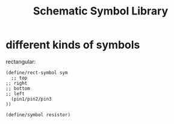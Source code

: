 #+TITLE: Schematic Symbol Library

* different kinds of symbols

rectangular:

#+BEGIN_SRC racket
(define/rect-symbol sym 
  ;; top
;; right
;; bottom
;; left
  (pin1/pin2/pin3 
))
#+END_SRC

#+BEGIN_SRC racket
(define/symbol resistor)
#+END_SRC






